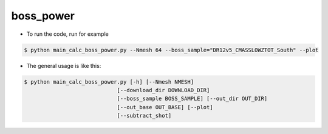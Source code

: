 boss_power
=========================================

- To run the code, run for example

.. code-block:: bash

  $ python main_calc_boss_power.py --Nmesh 64 --boss_sample="DR12v5_CMASSLOWZTOT_South" --plot

- The general usage is like this:

.. code-block:: bash

  $ python main_calc_boss_power.py [-h] [--Nmesh NMESH]
                               [--download_dir DOWNLOAD_DIR]
                               [--boss_sample BOSS_SAMPLE] [--out_dir OUT_DIR]
                               [--out_base OUT_BASE] [--plot]
                               [--subtract_shot]
                                    
